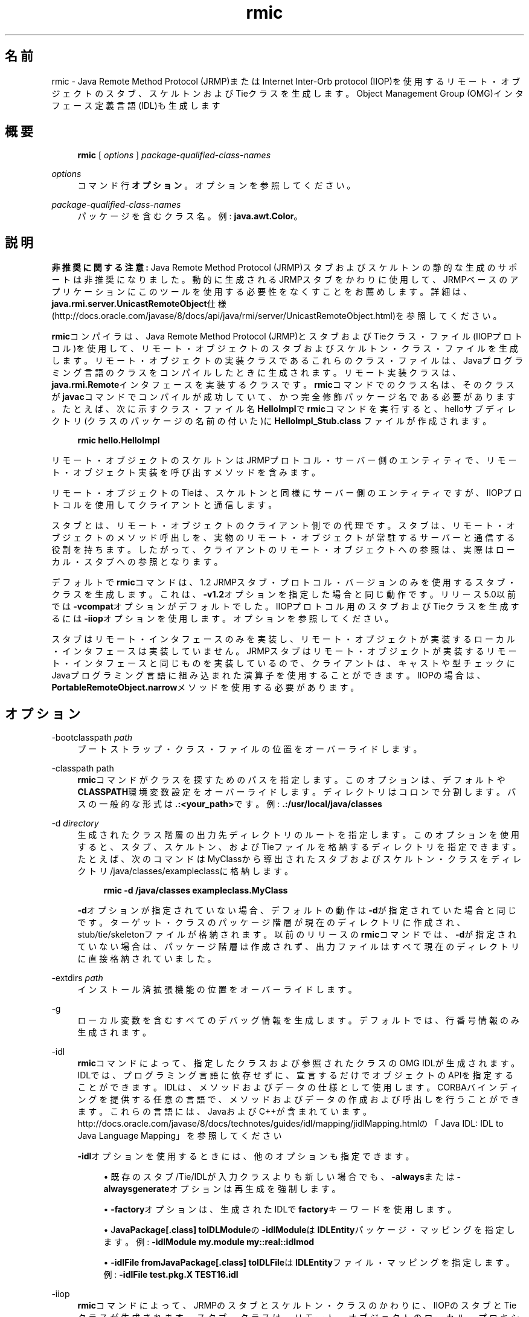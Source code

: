 '\" t
.\" Copyright (c) 1997, 2014, Oracle and/or its affiliates. All rights reserved.
.\"
.\" Title: rmic
.\" Language: Japanese
.\" Date: 2013年11月21日
.\" SectDesc: Remote Method Invocation (RMI)ツール
.\" Software: JDK 8
.\" Arch: 汎用
.\" Part Number: E58104-01
.\" Doc ID: JSSOR
.\"
.if n .pl 99999
.TH "rmic" "1" "2013年11月21日" "JDK 8" "Remote Method Invocation (RMI)"
.\" -----------------------------------------------------------------
.\" * Define some portability stuff
.\" -----------------------------------------------------------------
.\" ~~~~~~~~~~~~~~~~~~~~~~~~~~~~~~~~~~~~~~~~~~~~~~~~~~~~~~~~~~~~~~~~~
.\" http://bugs.debian.org/507673
.\" http://lists.gnu.org/archive/html/groff/2009-02/msg00013.html
.\" ~~~~~~~~~~~~~~~~~~~~~~~~~~~~~~~~~~~~~~~~~~~~~~~~~~~~~~~~~~~~~~~~~
.ie \n(.g .ds Aq \(aq
.el       .ds Aq '
.\" -----------------------------------------------------------------
.\" * set default formatting
.\" -----------------------------------------------------------------
.\" disable hyphenation
.nh
.\" disable justification (adjust text to left margin only)
.ad l
.\" -----------------------------------------------------------------
.\" * MAIN CONTENT STARTS HERE *
.\" -----------------------------------------------------------------
.SH "名前"
rmic \- Java Remote Method Protocol (JRMP)またはInternet Inter\-Orb protocol (IIOP)を使用するリモート・オブジェクトのスタブ、スケルトンおよびTieクラスを生成します。Object Management Group (OMG)インタフェース定義言語(IDL)も生成します
.SH "概要"
.sp
.if n \{\
.RS 4
.\}
.nf
\fBrmic\fR [ \fIoptions\fR ] \fIpackage\-qualified\-class\-names\fR
.fi
.if n \{\
.RE
.\}
.PP
\fIoptions\fR
.RS 4
コマンド行\fBオプション\fR。オプションを参照してください。
.RE
.PP
\fIpackage\-qualified\-class\-names\fR
.RS 4
パッケージを含むクラス名。例:
\fBjava\&.awt\&.Color\fR。
.RE
.SH "説明"
.PP
\fB非推奨に関する注意:\fR
Java Remote Method Protocol (JRMP)スタブおよびスケルトンの静的な生成のサポートは非推奨になりました。動的に生成されるJRMPスタブをかわりに使用して、JRMPベースのアプリケーションにこのツールを使用する必要性をなくすことをお薦めします。詳細は、\fBjava\&.rmi\&.server\&.UnicastRemoteObject\fR仕様(http://docs\&.oracle\&.com/javase/8/docs/api/java/rmi/server/UnicastRemoteObject\&.html)を参照してください。
.PP
\fBrmic\fRコンパイラは、Java Remote Method Protocol (JRMP)とスタブおよびTieクラス・ファイル(IIOPプロトコル)を使用して、リモート・オブジェクトのスタブおよびスケルトン・クラス・ファイルを生成します。リモート・オブジェクトの実装クラスであるこれらのクラス・ファイルは、Javaプログラミング言語のクラスをコンパイルしたときに生成されます。リモート実装クラスは、\fBjava\&.rmi\&.Remote\fRインタフェースを実装するクラスです。\fBrmic\fRコマンドでのクラス名は、そのクラスが\fBjavac\fRコマンドでコンパイルが成功していて、かつ完全修飾パッケージ名である必要があります。たとえば、次に示すクラス・ファイル名\fBHelloImpl\fRで\fBrmic\fRコマンドを実行すると、helloサブディレクトリ(クラスのパッケージの名前の付いた)に\fBHelloImpl_Stub\&.class \fRファイルが作成されます。
.sp
.if n \{\
.RS 4
.\}
.nf
\fBrmic hello\&.HelloImpl\fR
 
.fi
.if n \{\
.RE
.\}
.PP
リモート・オブジェクトのスケルトンはJRMPプロトコル・サーバー側のエンティティで、リモート・オブジェクト実装を呼び出すメソッドを含みます。
.PP
リモート・オブジェクトのTieは、スケルトンと同様にサーバー側のエンティティですが、IIOPプロトコルを使用してクライアントと通信します。
.PP
スタブとは、リモート・オブジェクトのクライアント側での代理です。スタブは、リモート・オブジェクトのメソッド呼出しを、実物のリモート・オブジェクトが常駐するサーバーと通信する役割を持ちます。したがって、クライアントのリモート・オブジェクトへの参照は、実際はローカル・スタブへの参照となります。
.PP
デフォルトで\fBrmic\fRコマンドは、1\&.2 JRMPスタブ・プロトコル・バージョンのみを使用するスタブ・クラスを生成します。これは、\fB\-v1\&.2\fRオプションを指定した場合と同じ動作です。リリース5\&.0以前では\fB\-vcompat\fRオプションがデフォルトでした。IIOPプロトコル用のスタブおよびTieクラスを生成するには\fB\-iiop\fRオプションを使用します。オプションを参照してください。
.PP
スタブはリモート・インタフェースのみを実装し、リモート・オブジェクトが実装するローカル・インタフェースは実装していません。JRMPスタブはリモート・オブジェクトが実装するリモート・インタフェースと同じものを実装しているので、クライアントは、キャストや型チェックにJavaプログラミング言語に組み込まれた演算子を使用することができます。IIOPの場合は、\fBPortableRemoteObject\&.narrow\fRメソッドを使用する必要があります。
.SH "オプション"
.PP
\-bootclasspath \fIpath\fR
.RS 4
ブートストラップ・クラス・ファイルの位置をオーバーライドします。
.RE
.PP
\-classpath path
.RS 4
\fBrmic\fRコマンドがクラスを探すためのパスを指定します。このオプションは、デフォルトや\fBCLASSPATH\fR環境変数設定をオーバーライドします。ディレクトリはコロンで分割します。パスの一般的な形式は\fB\&.:<your_path>\fRです。例:
\fB\&.:/usr/local/java/classes\fR
.RE
.PP
\-d \fIdirectory\fR
.RS 4
生成されたクラス階層の出力先ディレクトリのルートを指定します。このオプションを使用すると、スタブ、スケルトン、およびTieファイルを格納するディレクトリを指定できます。たとえば、次のコマンドはMyClassから導出されたスタブおよびスケルトン・クラスをディレクトリ/java/classes/exampleclassに格納します。
.sp
.if n \{\
.RS 4
.\}
.nf
\fBrmic \-d /java/classes exampleclass\&.MyClass\fR
 
.fi
.if n \{\
.RE
.\}
\fB\-d\fRオプションが指定されていない場合、デフォルトの動作は\fB\-d\fRが指定されていた場合と同じです。ターゲット・クラスのパッケージ階層が現在のディレクトリに作成され、stub/tie/skeletonファイルが格納されます。以前のリリースの\fBrmic\fRコマンドでは、\fB\-d\fRが指定されていない場合は、パッケージ階層は作成されず、出力ファイルはすべて現在のディレクトリに直接格納されていました。
.RE
.PP
\-extdirs \fIpath\fR
.RS 4
インストール済拡張機能の位置をオーバーライドします。
.RE
.PP
\-g
.RS 4
ローカル変数を含むすべてのデバッグ情報を生成します。デフォルトでは、行番号情報のみ生成されます。
.RE
.PP
\-idl
.RS 4
\fBrmic\fRコマンドによって、指定したクラスおよび参照されたクラスのOMG IDLが生成されます。IDLでは、プログラミング言語に依存せずに、宣言するだけでオブジェクトのAPIを指定することができます。IDLは、メソッドおよびデータの仕様として使用します。CORBAバインディングを提供する任意の言語で、メソッドおよびデータの作成および呼出しを行うことができます。これらの言語には、JavaおよびC++が含まれています。http://docs\&.oracle\&.com/javase/8/docs/technotes/guides/idl/mapping/jidlMapping\&.htmlの
「Java IDL: IDL to Java Language Mapping」を参照してください
.sp
\fB\-idl\fRオプションを使用するときには、他のオプションも指定できます。
.sp
.RS 4
.ie n \{\
\h'-04'\(bu\h'+03'\c
.\}
.el \{\
.sp -1
.IP \(bu 2.3
.\}
既存のスタブ/Tie/IDLが入力クラスよりも新しい場合でも、\fB\-always\fRまたは\fB\-alwaysgenerate\fRオプションは再生成を強制します。
.RE
.sp
.RS 4
.ie n \{\
\h'-04'\(bu\h'+03'\c
.\}
.el \{\
.sp -1
.IP \(bu 2.3
.\}
\fB\-factory\fRオプションは、生成されたIDLで\fBfactory\fRキーワードを使用します。
.RE
.sp
.RS 4
.ie n \{\
\h'-04'\(bu\h'+03'\c
.\}
.el \{\
.sp -1
.IP \(bu 2.3
.\}
J\fBavaPackage[\&.class]\fR
\fBtoIDLModule\fRの\fB\-idlModule\fRは\fBIDLEntity\fRパッケージ・マッピングを指定します。例:
\fB\-idlModule\fR
\fBmy\&.module my::real::idlmod\fR
.RE
.sp
.RS 4
.ie n \{\
\h'-04'\(bu\h'+03'\c
.\}
.el \{\
.sp -1
.IP \(bu 2.3
.\}
\fB\-idlFile\fR
\fBfromJavaPackage[\&.class] toIDLFile\fRは\fBIDLEntity\fRファイル・マッピングを指定します。例:
\fB\-idlFile test\&.pkg\&.X TEST16\&.idl\fR
.RE
.RE
.PP
\-iiop
.RS 4
\fBrmic\fRコマンドによって、JRMPのスタブとスケルトン・クラスのかわりに、IIOPのスタブとTieクラスが生成されます。スタブ・クラスは、リモート・オブジェクトのローカル・プロキシで、クライアントからサーバーに呼出しを送信するときに使用されます。各リモート・インタフェースにはスタブ・クラスが必要です。スタブ・クラスによってリモート・インタフェースが実装されます。クライアントでリモート・オブジェクトを参照するときは、スタブを参照することになります。タイ・クラスは、サーバー側で着呼を処理し、その呼出しを適切な実装クラスにディスパッチするときに使用されます。各実装クラスには、タイ・クラスが必要です。
.sp
\fB\-iiop\fRを使用して\fBrmic\fRコマンドを呼び出すと、次の命名規則に準拠したスタブとTieが生成されます。
.sp
.if n \{\
.RS 4
.\}
.nf
\fB_<implementationName>_stub\&.class\fR
\fB_<interfaceName>_tie\&.class\fR
 
.fi
.if n \{\
.RE
.\}
.sp
.RS 4
.ie n \{\
\h'-04'\(bu\h'+03'\c
.\}
.el \{\
.sp -1
.IP \(bu 2.3
.\}
\fB\-iiop\fRオプションを使用するときには、他のオプションも指定できます。
.RE
.sp
.RS 4
.ie n \{\
\h'-04'\(bu\h'+03'\c
.\}
.el \{\
.sp -1
.IP \(bu 2.3
.\}
既存のスタブ/Tie/IDLが入力クラスよりも新しい場合でも、\fB\-always\fRまたは\fB\-alwaysgenerate\fRオプションは再生成を強制します。
.RE
.sp
.RS 4
.ie n \{\
\h'-04'\(bu\h'+03'\c
.\}
.el \{\
.sp -1
.IP \(bu 2.3
.\}
\fB\-nolocalstubs\fRオプションでは、同じプロセスのクライアントとサーバーに最適化されたスタブは作成されません。
.RE
.sp
.RS 4
.ie n \{\
\h'-04'\(bu\h'+03'\c
.\}
.el \{\
.sp -1
.IP \(bu 2.3
.\}
\fB\-noValueMethods\fRオプションは\fB\-idl\fRオプションとともに使用する必要があります。\fB\-noValueMethods\fRオプションは、送信されるIDLに\fBvaluetype\fRメソッドおよび初期化子を追加できないようにします。このメソッドおよび初期化子は、valuetypeの場合はオプションです。\fB\-idl\fRオプションとともに\fB\-noValueMethods\fRオプションを指定しないかぎり生成されます。
.RE
.sp
.RS 4
.ie n \{\
\h'-04'\(bu\h'+03'\c
.\}
.el \{\
.sp -1
.IP \(bu 2.3
.\}
\fB\-poa\fRオプションは継承を\fBorg\&.omg\&.CORBA_2_3\&.portable\&.ObjectImpl\fRから\fBorg\&.omg\&.PortableServer\&.Servant\fRに変更します。ポータブル・オブジェクト・アダプタ(POA)の\fBPortableServer\fRモジュールは、ネイティブの\fBServant\fR型を定義します。Javaプログラミング言語では、\fBServant\fR型はJavaの\fBorg\&.omg\&.PortableServer\&.Servant\fRクラスにマップされます。これは、すべてのPOAサーバント実装のベース・クラスとして機能し、アプリケーション・プログラマが呼び出すことのできるいくつかのメソッド、およびPOAによって呼び出され、サーバントの動作を制御するためにユーザーがオーバーライドできるメソッドを提供します。OMG IDL to Java Language Mapping Specification、CORBA V 2\&.3\&.1 ptc/00\-01\-08\&.pdfに準拠しています。
.RE
.RE
.PP
\-J
.RS 4
Javaコマンドとともに使用して、\fB\-J\fRオプションは\fB\-J\fRの後ろに続く引数をJavaインタプリタに渡します(\fB\-J\fRと引数の間にスペースは入れません)。
.RE
.PP
\-keep or \-keepgenerated
.RS 4
スタブ、スケルトン、またはTieクラスのために生成された\fB\&.java\fRソース・ファイルを保持し、\fB\&.class\fRファイルと同じディレクトリに書き込みます。
.RE
.PP
\-nowarn
.RS 4
警告をオフにします。\fB\-nowarn\fRオプションが使用される場合。コンパイラは警告を表示しません。
.RE
.PP
\-nowrite
.RS 4
コンパイルしたクラスをファイル・システムに書き込みません。
.RE
.PP
\-vcompat (非推奨)
.RS 4
1\&.1と1\&.2の両方のJRMPスタブ・プロトコル・バージョンと互換性のあるスタブおよびスケルトン・クラスを作成します。5\&.0以前のリリースではこのオプションがデフォルトでした。生成されたスタブ・クラスは、JDK 1\&.1仮想マシンにロードされると1\&.1スタブ・プロトコル・バージョンを使用し、JDK 1\&.2以降の仮想マシンにロードされると1\&.2スタブ・プロトコル・バージョンを使用します。生成されたスケルトン・クラスでは、1\&.1と1\&.2の両方のスタブ・プロトコル・バージョンをサポートします。生成されたクラスは両方の操作モードをサポートするために、サイズが大きくなります。注意:このオプションは非推奨になりました。説明を参照してください。
.RE
.PP
\-verbose
.RS 4
コンパイラやリンカーが、コンパイルされているクラスやロードされているクラス・ファイルについてのメッセージを表示するようにします。
.RE
.PP
\-v1\&.1 (非推奨)
.RS 4
1\&.1 JRMPスタブ・プロトコル・バージョンのみのスタブおよびスケルトン・クラスを生成します。\fB\-v1\&.1\fRオプションを使用できるのは、JDK 1\&.1から\fBrmic\fRコマンドで生成され、アップグレードできない(さらにダイナミック・クラス・ローディングを使用していない)、既存の静的デプロイされたスタブ・クラスに対し、直列化互換性のあるスタブ・クラスを生成する場合のみです。注意:このオプションは非推奨になりました。説明を参照してください。
.RE
.PP
\-v1\&.2 (非推奨)
.RS 4
(デフォルト)1\&.2 JRMPスタブ・プロトコル・バージョンのみのスタブ・クラスを生成します。スケルトン・クラスは1\&.2スタブ・プロトコル・バージョンで使用できないため、スケルトン・クラスは生成されません。生成されたスタブ・クラスは、JDK 1\&.1仮想マシンにロードされても動作しません。注意:このオプションは非推奨になりました。説明を参照してください。
.RE
.SH "環境変数"
.PP
CLASSPATH
.RS 4
ユーザー定義クラスへのパスをシステムに指定します。ディレクトリはコロンで区切られます。例:
\fB\&.:/usr/local/java/classes\fR
.RE
.SH "関連項目"
.sp
.RS 4
.ie n \{\
\h'-04'\(bu\h'+03'\c
.\}
.el \{\
.sp -1
.IP \(bu 2.3
.\}
javac(1)
.RE
.sp
.RS 4
.ie n \{\
\h'-04'\(bu\h'+03'\c
.\}
.el \{\
.sp -1
.IP \(bu 2.3
.\}
java(1)
.RE
.sp
.RS 4
.ie n \{\
\h'-04'\(bu\h'+03'\c
.\}
.el \{\
.sp -1
.IP \(bu 2.3
.\}
クラス・パスの設定
.RE
.br
'pl 8.5i
'bp
